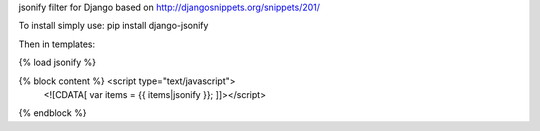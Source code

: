 jsonify filter for Django based on http://djangosnippets.org/snippets/201/

To install simply use:
pip install django-jsonify

Then in templates:

{% load jsonify %}

{% block content %} <script type="text/javascript">
    <![CDATA[ var items = {{ items|jsonify }}; ]]></script>
{% endblock %}
